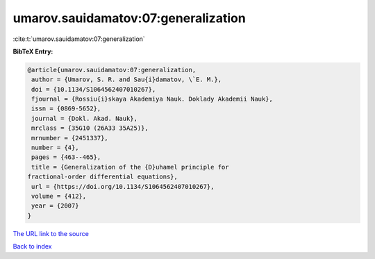 umarov.sauidamatov:07:generalization
====================================

:cite:t:`umarov.sauidamatov:07:generalization`

**BibTeX Entry:**

.. code-block:: bibtex

   @article{umarov.sauidamatov:07:generalization,
    author = {Umarov, S. R. and Sau{i}damatov, \`E. M.},
    doi = {10.1134/S1064562407010267},
    fjournal = {Rossiu{i}skaya Akademiya Nauk. Doklady Akademii Nauk},
    issn = {0869-5652},
    journal = {Dokl. Akad. Nauk},
    mrclass = {35G10 (26A33 35A25)},
    mrnumber = {2451337},
    number = {4},
    pages = {463--465},
    title = {Generalization of the {D}uhamel principle for
   fractional-order differential equations},
    url = {https://doi.org/10.1134/S1064562407010267},
    volume = {412},
    year = {2007}
   }
`The URL link to the source <ttps://doi.org/10.1134/S1064562407010267}>`_


`Back to index <../By-Cite-Keys.html>`_
